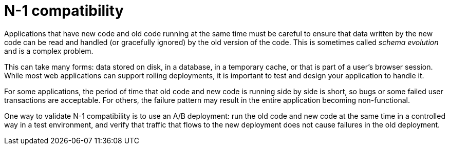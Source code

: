 // Module included in the following assemblies:
//
// * applications/deployments/route-based-deployment-strategies.adoc

[id="deployments-n1-compatibility_{context}"]
= N-1 compatibility

Applications that have new code and old code running at the same time must be
careful to ensure that data written by the new code can be read and handled (or
gracefully ignored) by the old version of the code. This is sometimes called
_schema evolution_ and is a complex problem.

This can take many forms: data stored on disk, in a database, in a temporary
cache, or that is part of a user's browser session. While most web applications
can support rolling deployments, it is important to test and design your
application to handle it.

For some applications, the period of time that old code and new code is running
side by side is short, so bugs or some failed user transactions are acceptable.
For others, the failure pattern may result in the entire application becoming
non-functional.

One way to validate N-1 compatibility is to use an A/B deployment: run the old
code and new code at the same time in a controlled way in a test environment,
and verify that traffic that flows to the new deployment does not cause failures
in the old deployment.
